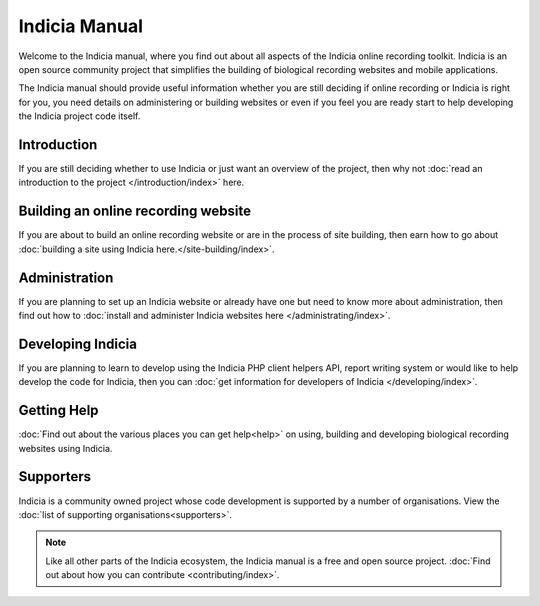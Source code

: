 **************
Indicia Manual
**************

Welcome to the Indicia manual, where you find out about all aspects of the
Indicia online recording toolkit. Indicia is an open source community project
that simplifies the building of biological recording websites and mobile
applications.

The Indicia manual should provide useful information whether you are still
deciding if online recording or Indicia is right for you, you need details on
administering or building websites or even if you feel you are ready start to
help developing the Indicia project code itself.

.. only:: html

  .. image:: images/jigsaw.jpg
    :width: 400px
    :alt: Indicia solves your online recording puzzles

  .. sidebar:: About Indicia

    * An online recording system for wildlife records
    * Flexible and cost effective
    * Easy and rapid data entry
    * Fully customisable
    * An open source, community owned project

Introduction
============

If you are still deciding whether to use Indicia or just want an overview of the
project, then why not :doc:`read an introduction to the project
</introduction/index>` here.

Building an online recording website
====================================

If you are about to build an online recording website or are in the process of
site building, then earn how to go about
:doc:`building a site using Indicia here.</site-building/index>`.

Administration
==============

If you are planning to set up an Indicia website or already have one but need
to know more about administration, then find out how to
:doc:`install and administer Indicia websites here </administrating/index>`.

Developing Indicia
==================

If you are planning to learn to develop using the Indicia PHP client helpers
API, report writing system or would like to help develop the code for Indicia,
then you can :doc:`get information for developers of Indicia
</developing/index>`.

Getting Help
============

:doc:`Find out about the various places you can get help<help>` on using,
building and developing biological recording websites using Indicia.

Supporters
==========

Indicia is a community owned project whose code development is supported by a number of
organisations. View the :doc:`list of supporting organisations<supporters>`.

.. note::

  Like all other parts of the Indicia ecosystem, the Indicia manual is a free
  and open source project. :doc:`Find out about how you can contribute
  <contributing/index>`.
